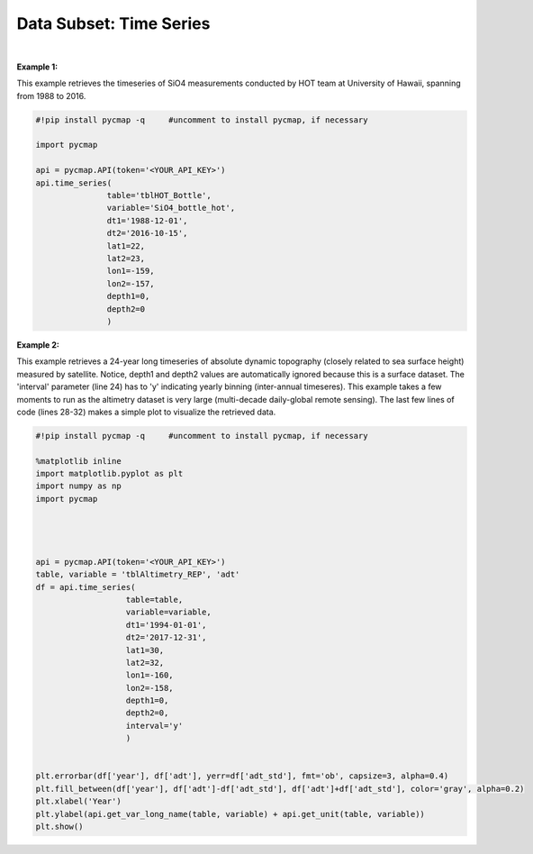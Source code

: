 .. _subset_TS:



Data Subset: Time Series
========================


.. image:: https://colab.research.google.com/assets/colab-badge.svg
   :target: https://colab.research.google.com/github/mdashkezari/pycmapDoc/blob/master/notebooks/TimeSeries.ipynb


.. method:: time_series(table, variable, dt1, dt2, lat1, lat2, lon1, lon2, depth1, depth2, interval=None)


    Returns a subset of data according to the specified space-time constraints (dt1, dt2, lat1, lat2, lon1, lon2, depth1, depth2). The returned data subset is aggregated by time: at each time interval the mean and standard deviation of the variable values within the space-time constraints are computed. The sequence of these values construct the timeseries. The timeseries data can be binned weekly, monthly, quarterly, or annually, if the interval parameter is set (this feature is not applicable to climatological datasets). The resulted timeseries is returned in form of a Pandas datframe ordered by time.

    |
    
    :Parameters:

        **table: string**
            Table name (each dataset is stored in a table). A full list of table names can be found in :ref:`Catalog`.
        **variable: string**
            Variable short name which directly corresponds to a field name in the table. A subset of this variable is returned by this method according to the spatio-temporal cut parameters (below). A full list of variable short names can be found in :ref:`Catalog`.
        **dt1: string**
            Start date or datetime. This parameter sets the lower bound of the temporal cut.
            Example values: '2016-05-25' or '2017-12-10 17:25:00'
        **dt2: string**
            End date or datetime. This parameter sets the upper bound of the temporal cut.
        **lat1: float**
            Start latitude [degree N]. This parameter sets the lower bound of the meridional cut. Note latitude ranges from -90° to 90°.
        **lat2: float**
            End latitude [degree N]. This parameter sets the upper bound of the meridional cut. Note latitude ranges from -90° to 90°.
        **lon1: float**
            Start longitude [degree E]. This parameter sets the lower bound of the zonal cut. Note latitude ranges from -180° to 180°.
        **lon2: float**
            End longitude [degree E]. This parameter sets the upper bound of the zonal cut. Note latitude ranges from -180° to 180°.
        **depth1: float**
            Start depth [m]. This parameter sets the lower bound of the vertical cut. Note depth is a positive number (it is 0 at surface and grows towards ocean floor).
        **depth2: float**
            End depth [m]. This parameter sets the upper bound of the vertical cut. Note depth is a positive number (it is 0 at surface and grows towards ocean floor).
        **interval: None or string, default: None**
            The timeseries bin size. If None, the native dataset time resolution is used as the bin size. Below is a list of interval values for other binning options:
            -  **'w'** or **'week'** for weekly timeseries.
            -  **'m'** or **'month'** for monthly timeseries.
            -  **'s'** or **'q'** for seasonal/quarterly timeseries.
            -  **'a'** or **'y'** for annual/yearly timeseries.


    :returns\:: Pandas dataframe.


|

**Example 1:**

This example retrieves the timeseries of SiO4 measurements conducted by HOT team at University of Hawaii, spanning from 1988 to 2016.

.. code-block:: python

  #!pip install pycmap -q     #uncomment to install pycmap, if necessary

  import pycmap

  api = pycmap.API(token='<YOUR_API_KEY>')
  api.time_series(
                 table='tblHOT_Bottle',
                 variable='SiO4_bottle_hot',
                 dt1='1988-12-01',
                 dt2='2016-10-15',
                 lat1=22,
                 lat2=23,
                 lon1=-159,
                 lon2=-157,
                 depth1=0,
                 depth2=0
                 )


**Example 2:**


This example retrieves a 24-year long timeseries of absolute dynamic topography (closely related to sea surface height) measured by satellite.
Notice, depth1 and depth2 values are automatically ignored because this is a surface dataset. The 'interval' parameter (line 24) has to 'y' indicating yearly binning (inter-annual timeseres). This example takes a few moments to run as the altimetry dataset is very large (multi-decade daily-global remote sensing).
The last few lines of code (lines 28-32) makes a simple plot to visualize the retrieved data.

.. code-block:: python

  #!pip install pycmap -q     #uncomment to install pycmap, if necessary

  %matplotlib inline
  import matplotlib.pyplot as plt
  import numpy as np
  import pycmap




  api = pycmap.API(token='<YOUR_API_KEY>')
  table, variable = 'tblAltimetry_REP', 'adt'
  df = api.time_series(
                     table=table,
                     variable=variable,
                     dt1='1994-01-01',
                     dt2='2017-12-31',
                     lat1=30,
                     lat2=32,
                     lon1=-160,
                     lon2=-158,
                     depth1=0,
                     depth2=0,
                     interval='y'
                     )


  plt.errorbar(df['year'], df['adt'], yerr=df['adt_std'], fmt='ob', capsize=3, alpha=0.4)
  plt.fill_between(df['year'], df['adt']-df['adt_std'], df['adt']+df['adt_std'], color='gray', alpha=0.2)
  plt.xlabel('Year')
  plt.ylabel(api.get_var_long_name(table, variable) + api.get_unit(table, variable))
  plt.show()
